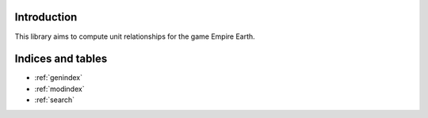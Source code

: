 Introduction
============

This library aims to compute unit relationships for the game Empire Earth.

.. autosummary::
    :toctree: _autosummary
    :template: module_custom.rst
    :recursive:

    empire_earth



Indices and tables
==================

* :ref:`genindex`
* :ref:`modindex`
* :ref:`search`

